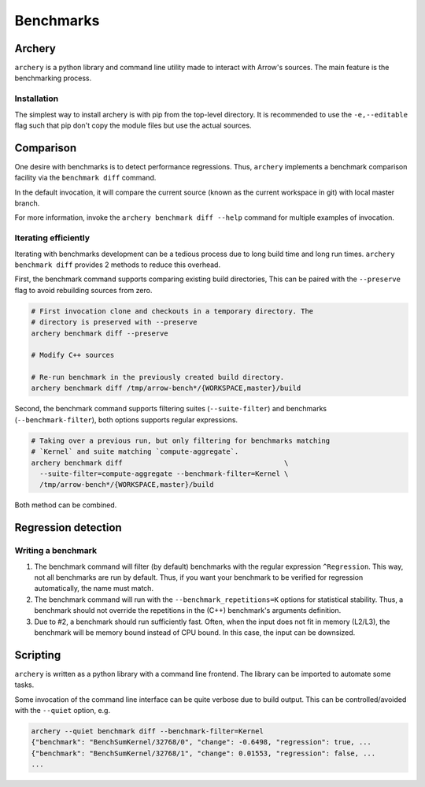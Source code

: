 .. Licensed to the Apache Software Foundation (ASF) under one
.. or more contributor license agreements.  See the NOTICE file
.. distributed with this work for additional information
.. regarding copyright ownership.  The ASF licenses this file
.. to you under the Apache License, Version 2.0 (the
.. "License"); you may not use this file except in compliance
.. with the License.  You may obtain a copy of the License at

..   http://www.apache.org/licenses/LICENSE-2.0

.. Unless required by applicable law or agreed to in writing,
.. software distributed under the License is distributed on an
.. "AS IS" BASIS, WITHOUT WARRANTIES OR CONDITIONS OF ANY
.. KIND, either express or implied.  See the License for the
.. specific language governing permissions and limitations
.. under the License.

.. _benchmarks:

**********
Benchmarks
**********

Archery
=======

``archery`` is a python library and command line utility made to interact with
Arrow's sources. The main feature is the benchmarking process.

Installation
~~~~~~~~~~~~

The simplest way to install archery is with pip from the top-level directory.
It is recommended to use the ``-e,--editable`` flag such that pip don't copy
the module files but use the actual sources.

.. code-block:: shell
  pip install -e dev/archery
  archery --help

Comparison
==========

One desire with benchmarks is to detect performance regressions. Thus,
``archery`` implements a benchmark comparison facility via the ``benchmark
diff`` command.

In the default invocation, it will compare the current source (known as the
current workspace in git) with local master branch.

For more information, invoke the ``archery benchmark diff --help`` command for
multiple examples of invocation.

Iterating efficiently
~~~~~~~~~~~~~~~~~~~~~

Iterating with benchmarks development can be a tedious process due to long
build time and long run times. ``archery benchmark diff`` provides 2 methods
to reduce this overhead.

First, the benchmark command supports comparing existing
build directories, This can be paired with the ``--preserve`` flag to
avoid rebuilding sources from zero.

.. code-block:: shell

  # First invocation clone and checkouts in a temporary directory. The
  # directory is preserved with --preserve
  archery benchmark diff --preserve

  # Modify C++ sources

  # Re-run benchmark in the previously created build directory.
  archery benchmark diff /tmp/arrow-bench*/{WORKSPACE,master}/build

Second, the benchmark command supports filtering suites (``--suite-filter``)
and benchmarks (``--benchmark-filter``), both options supports regular
expressions.

.. code-block:: shell

  # Taking over a previous run, but only filtering for benchmarks matching
  # `Kernel` and suite matching `compute-aggregate`.
  archery benchmark diff                                       \
    --suite-filter=compute-aggregate --benchmark-filter=Kernel \
    /tmp/arrow-bench*/{WORKSPACE,master}/build

Both method can be combined.

Regression detection
====================

Writing a benchmark
~~~~~~~~~~~~~~~~~~~

1. The benchmark command will filter (by default) benchmarks with the regular
   expression ``^Regression``. This way, not all benchmarks are run by default.
   Thus, if you want your benchmark to be verified for regression
   automatically, the name must match.

2. The benchmark command will run with the ``--benchmark_repetitions=K``
   options for statistical stability. Thus, a benchmark should not override the
   repetitions in the (C++) benchmark's arguments definition.

3. Due to #2, a benchmark should run sufficiently fast. Often, when the input
   does not fit in memory (L2/L3), the benchmark will be memory bound instead
   of CPU bound. In this case, the input can be downsized.

Scripting
=========

``archery`` is written as a python library with a command line frontend. The
library can be imported to automate some tasks.

Some invocation of the command line interface can be quite verbose due to build
output. This can be controlled/avoided with the ``--quiet`` option, e.g.

.. code-block:: shell

  archery --quiet benchmark diff --benchmark-filter=Kernel
  {"benchmark": "BenchSumKernel/32768/0", "change": -0.6498, "regression": true, ...
  {"benchmark": "BenchSumKernel/32768/1", "change": 0.01553, "regression": false, ...
  ...
